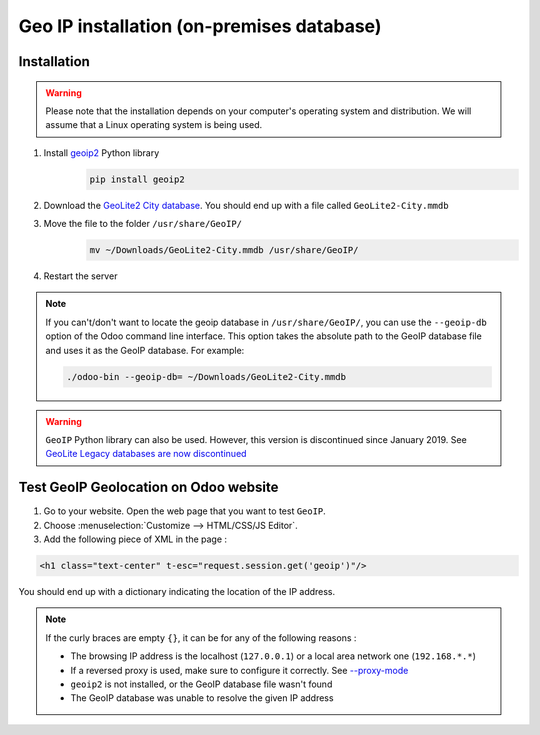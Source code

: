 ==========================================
Geo IP installation (on-premises database)
==========================================

Installation
============

.. warning::
   Please note that the installation depends on your computer's operating system and distribution.
   We will assume that a Linux operating system is being used.

#. Install `geoip2 <https://pypi.org/project/geoip2/>`__ Python library
    .. code-block:: bash

      pip install geoip2

#. Download the `GeoLite2 City database <https://dev.maxmind.com/geoip/geoip2/geolite2/>`_. You
   should end up with a file called ``GeoLite2-City.mmdb``
#. Move the file to the folder ``/usr/share/GeoIP/``
    .. code-block:: bash

        mv ~/Downloads/GeoLite2-City.mmdb /usr/share/GeoIP/

#. Restart the server

.. note::
   If you can't/don't want to locate the geoip database in ``/usr/share/GeoIP/``, you can use the
   ``--geoip-db`` option of the Odoo command line interface. This option takes the absolute path to
   the GeoIP database file and uses it as the GeoIP database. For example:

   .. code-block:: bash

      ./odoo-bin --geoip-db= ~/Downloads/GeoLite2-City.mmdb

   .. seealso::
      - `CLI documentation <https://www.odoo.com/documentation/14.0/reference/cmdline.html>`_.

.. warning::
   ``GeoIP`` Python library can also be used. However, this version is discontinued since January
   2019. See `GeoLite Legacy databases are now discontinued
   <https://support.maxmind.com/geolite-legacy-discontinuation-notice/>`_

Test GeoIP Geolocation on Odoo website
======================================
1. Go to your website. Open the web page that you want to test ``GeoIP``.
2. Choose :menuselection:`Customize --> HTML/CSS/JS Editor`.
3. Add the following piece of XML in the page :

.. code-block:: xml

    <h1 class="text-center" t-esc="request.session.get('geoip')"/>

You should end up with a dictionary indicating the location of the IP address.

.. image:: media/on-premise_geo-ip-installation01.png
    :align: center

.. note::
   If the curly braces are empty ``{}``, it can be for any of the following reasons :

   - The browsing IP address is the localhost (``127.0.0.1``) or a local area network one (``192.168.*.*``)
   - If a reversed proxy is used, make sure to configure it correctly. See `--proxy-mode <https://www.odoo.com/documentation/14.0/reference/cmdline.html#cmdoption-odoo-bin-proxy-mode>`__
   - ``geoip2`` is not installed, or the GeoIP database file wasn't found
   - The GeoIP database was unable to resolve the given IP address
